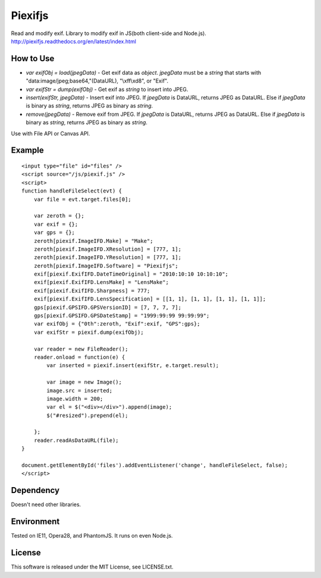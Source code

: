Piexifjs
========

.. image:: https://travis-ci.org/hMatoba/piexifjs.svg?branch=master
    :target: https://travis-ci.org/hMatoba/piexifjs

Read and modify exif. Library to modify exif in JS(both client-side and Node.js).
http://piexifjs.readthedocs.org/en/latest/index.html

How to Use
----------

- *var exifObj = load(jpegData)* - Get exif data as *object*. *jpegData* must be a *string* that starts with "\data:image/jpeg;base64,"(DataURL), "\\xff\\xd8", or "Exif".
- *var exifStr = dump(exifObj)* - Get exif as *string* to insert into JPEG.
- *insert(exifStr, jpegData)* - Insert exif into JPEG. If *jpegData* is DataURL, returns JPEG as DataURL. Else if *jpegData* is binary as *string*, returns JPEG as binary as *string*.
- *remove(jpegData)* - Remove exif from JPEG. If *jpegData* is DataURL, returns JPEG as DataURL. Else if *jpegData* is binary as *string*, returns JPEG as binary as *string*.

Use with File API or Canvas API.

Example
-------

::

    <input type="file" id="files" />
    <script source="/js/piexif.js" />
    <script>
    function handleFileSelect(evt) {
        var file = evt.target.files[0];
        
        var zeroth = {};
        var exif = {};
        var gps = {};
        zeroth[piexif.ImageIFD.Make] = "Make";
        zeroth[piexif.ImageIFD.XResolution] = [777, 1];
        zeroth[piexif.ImageIFD.YResolution] = [777, 1];
        zeroth[piexif.ImageIFD.Software] = "Piexifjs";
        exif[piexif.ExifIFD.DateTimeOriginal] = "2010:10:10 10:10:10";
        exif[piexif.ExifIFD.LensMake] = "LensMake";
        exif[piexif.ExifIFD.Sharpness] = 777;
        exif[piexif.ExifIFD.LensSpecification] = [[1, 1], [1, 1], [1, 1], [1, 1]];
        gps[piexif.GPSIFD.GPSVersionID] = [7, 7, 7, 7];
        gps[piexif.GPSIFD.GPSDateStamp] = "1999:99:99 99:99:99";
        var exifObj = {"0th":zeroth, "Exif":exif, "GPS":gps};
        var exifStr = piexif.dump(exifObj);

        var reader = new FileReader();
        reader.onload = function(e) {
            var inserted = piexif.insert(exifStr, e.target.result);

            var image = new Image();
            image.src = inserted;
            image.width = 200;
            var el = $("<div></div>").append(image);
            $("#resized").prepend(el);

        };
        reader.readAsDataURL(file);
    }
    
    document.getElementById('files').addEventListener('change', handleFileSelect, false);
    </script>

Dependency
----------

Doesn't need other libraries.

Environment
-----------

Tested on IE11, Opera28, and PhantomJS. It runs on even Node.js.

License
-------

This software is released under the MIT License, see LICENSE.txt.
